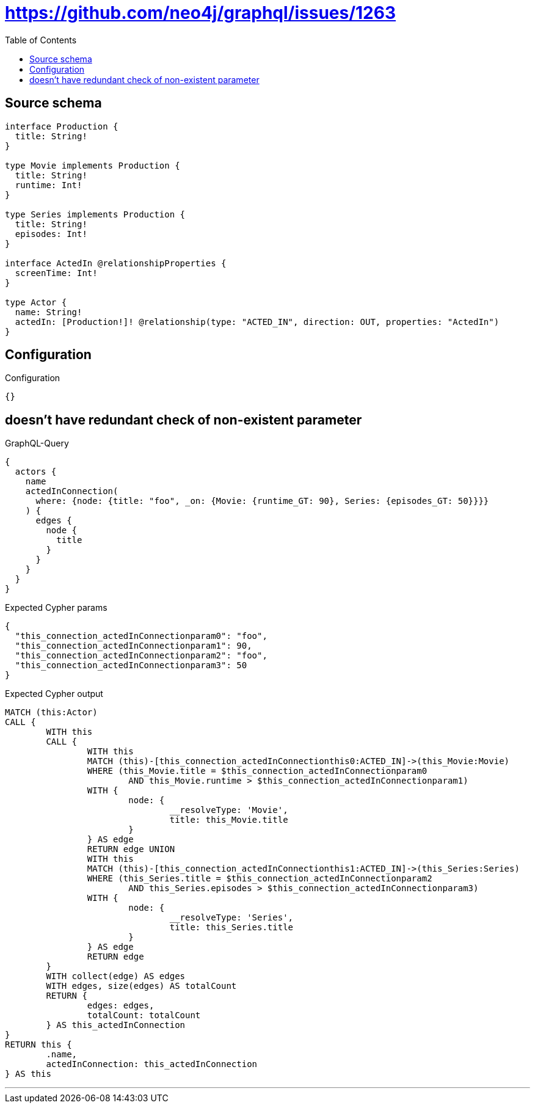 :toc:

= https://github.com/neo4j/graphql/issues/1263

== Source schema

[source,graphql,schema=true]
----
interface Production {
  title: String!
}

type Movie implements Production {
  title: String!
  runtime: Int!
}

type Series implements Production {
  title: String!
  episodes: Int!
}

interface ActedIn @relationshipProperties {
  screenTime: Int!
}

type Actor {
  name: String!
  actedIn: [Production!]! @relationship(type: "ACTED_IN", direction: OUT, properties: "ActedIn")
}
----

== Configuration

.Configuration
[source,json,schema-config=true]
----
{}
----
== doesn't have redundant check of non-existent parameter

.GraphQL-Query
[source,graphql]
----
{
  actors {
    name
    actedInConnection(
      where: {node: {title: "foo", _on: {Movie: {runtime_GT: 90}, Series: {episodes_GT: 50}}}}
    ) {
      edges {
        node {
          title
        }
      }
    }
  }
}
----

.Expected Cypher params
[source,json]
----
{
  "this_connection_actedInConnectionparam0": "foo",
  "this_connection_actedInConnectionparam1": 90,
  "this_connection_actedInConnectionparam2": "foo",
  "this_connection_actedInConnectionparam3": 50
}
----

.Expected Cypher output
[source,cypher]
----
MATCH (this:Actor)
CALL {
	WITH this
	CALL {
		WITH this
		MATCH (this)-[this_connection_actedInConnectionthis0:ACTED_IN]->(this_Movie:Movie)
		WHERE (this_Movie.title = $this_connection_actedInConnectionparam0
			AND this_Movie.runtime > $this_connection_actedInConnectionparam1)
		WITH {
			node: {
				__resolveType: 'Movie',
				title: this_Movie.title
			}
		} AS edge
		RETURN edge UNION
		WITH this
		MATCH (this)-[this_connection_actedInConnectionthis1:ACTED_IN]->(this_Series:Series)
		WHERE (this_Series.title = $this_connection_actedInConnectionparam2
			AND this_Series.episodes > $this_connection_actedInConnectionparam3)
		WITH {
			node: {
				__resolveType: 'Series',
				title: this_Series.title
			}
		} AS edge
		RETURN edge
	}
	WITH collect(edge) AS edges
	WITH edges, size(edges) AS totalCount
	RETURN {
		edges: edges,
		totalCount: totalCount
	} AS this_actedInConnection
}
RETURN this {
	.name,
	actedInConnection: this_actedInConnection
} AS this
----

'''

